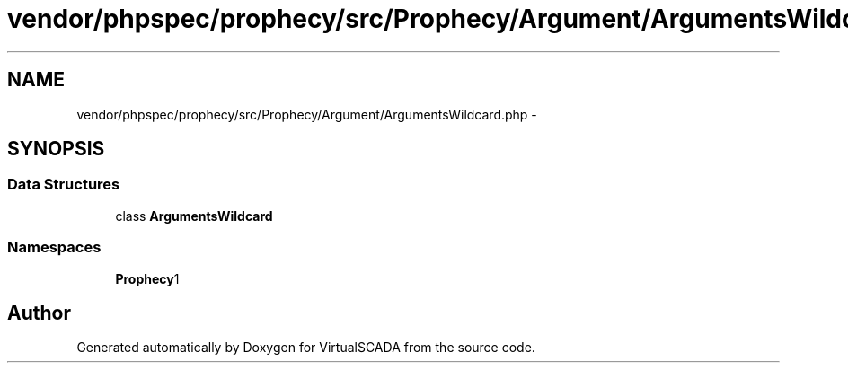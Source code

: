 .TH "vendor/phpspec/prophecy/src/Prophecy/Argument/ArgumentsWildcard.php" 3 "Tue Apr 14 2015" "Version 1.0" "VirtualSCADA" \" -*- nroff -*-
.ad l
.nh
.SH NAME
vendor/phpspec/prophecy/src/Prophecy/Argument/ArgumentsWildcard.php \- 
.SH SYNOPSIS
.br
.PP
.SS "Data Structures"

.in +1c
.ti -1c
.RI "class \fBArgumentsWildcard\fP"
.br
.in -1c
.SS "Namespaces"

.in +1c
.ti -1c
.RI " \fBProphecy\\Argument\fP"
.br
.in -1c
.SH "Author"
.PP 
Generated automatically by Doxygen for VirtualSCADA from the source code\&.
